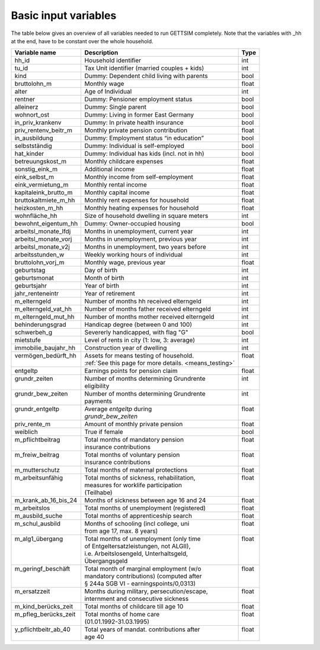 .. _input_variables:

Basic input variables
=====================

The table below gives an overview of all variables needed to run GETTSIM completely.
Note that the variables with _hh at the end, have to be constant over the whole
household.

+---------------------------+---------------------------------------------+--------------+
| Variable name             | Description                                 | Type         |
+===========================+=============================================+==============+
| _`hh_id`                  | Household identifier                        | int          |
+---------------------------+---------------------------------------------+--------------+
| _`tu_id`                  | Tax Unit identifier (married couples + kids)| int          |
+---------------------------+---------------------------------------------+--------------+
| _`kind`                   | Dummy: Dependent child living with parents  | bool         |
+---------------------------+---------------------------------------------+--------------+
| _`bruttolohn_m`           | Monthly wage                                | float        |
+---------------------------+---------------------------------------------+--------------+
| _`alter`                  | Age of Individual                           | int          |
+---------------------------+---------------------------------------------+--------------+
| _`rentner`                | Dummy: Pensioner employment status          | bool         |
+---------------------------+---------------------------------------------+--------------+
| _`alleinerz`              | Dummy: Single parent                        | bool         |
+---------------------------+---------------------------------------------+--------------+
| _`wohnort_ost`            | Dummy: Living in former East Germany        | bool         |
+---------------------------+---------------------------------------------+--------------+
| _`in_priv_krankenv`       | Dummy: In private health insurance          | bool         |
+---------------------------+---------------------------------------------+--------------+
| _`priv_rentenv_beitr_m`   | Monthly private pension contribution        | float        |
+---------------------------+---------------------------------------------+--------------+
| _`in_ausbildung`          | Dummy: Employment status “in education”     | bool         |
+---------------------------+---------------------------------------------+--------------+
| _`selbstständig`          | Dummy: Individual is self-employed          | bool         |
+---------------------------+---------------------------------------------+--------------+
| _`hat_kinder`             | Dummy: Individual has kids (incl. not in hh)| bool         |
+---------------------------+---------------------------------------------+--------------+
| _`betreuungskost_m`       | Monthly childcare expenses                  | float        |
+---------------------------+---------------------------------------------+--------------+
| _`sonstig_eink_m`         | Additional income                           | float        |
+---------------------------+---------------------------------------------+--------------+
| _`eink_selbst_m`          | Monthly income from self-employment         | float        |
+---------------------------+---------------------------------------------+--------------+
| _`eink_vermietung_m`      | Monthly rental income                       | float        |
+---------------------------+---------------------------------------------+--------------+
| _`kapitaleink_brutto_m`   | Monthly capital income                      | float        |
+---------------------------+---------------------------------------------+--------------+
| _`bruttokaltmiete_m_hh`   | Monthly rent expenses for household         | float        |
+---------------------------+---------------------------------------------+--------------+
| _`heizkosten_m_hh`        | Monthly heating expenses for household      | float        |
+---------------------------+---------------------------------------------+--------------+
| _`wohnfläche_hh`          | Size of household dwelling in square meters | int          |
+---------------------------+---------------------------------------------+--------------+
| _`bewohnt_eigentum_hh`    | Dummy: Owner-occupied housing               | bool         |
+---------------------------+---------------------------------------------+--------------+
| _`arbeitsl_monate_lfdj`   | Months in unemployment, current year        | int          |
+---------------------------+---------------------------------------------+--------------+
| _`arbeitsl_monate_vorj`   | Months in unemployment, previous year       | int          |
+---------------------------+---------------------------------------------+--------------+
| _`arbeitsl_monate_v2j`    | Months in unemployment, two years before    | int          |
+---------------------------+---------------------------------------------+--------------+
| _`arbeitsstunden_w`       | Weekly working hours of individual          | int          |
+---------------------------+---------------------------------------------+--------------+
| _`bruttolohn_vorj_m`      | Monthly wage, previous year                 | float        |
+---------------------------+---------------------------------------------+--------------+
| _`geburtstag`             | Day of birth                                | int          |
+---------------------------+---------------------------------------------+--------------+
| _`geburtsmonat`           | Month of birth                              | int          |
+---------------------------+---------------------------------------------+--------------+
| _`geburtsjahr`            | Year of birth                               | int          |
+---------------------------+---------------------------------------------+--------------+
| _`jahr_renteneintr`       | Year of retirement                          | int          |
+---------------------------+---------------------------------------------+--------------+
| _`m_elterngeld`           | Number of months hh received elterngeld     | int          |
+---------------------------+---------------------------------------------+--------------+
| _`m_elterngeld_vat_hh`    | Number of months father received elterngeld | int          |
+---------------------------+---------------------------------------------+--------------+
| _`m_elterngeld_mut_hh`    | Number of months mother received elterngeld | int          |
+---------------------------+---------------------------------------------+--------------+
| _`behinderungsgrad`       | Handicap degree (between 0 and 100)         | int          |
+---------------------------+---------------------------------------------+--------------+
| _`schwerbeh_g`            | Severerly handicapped, with flag "G"        | bool         |
+---------------------------+---------------------------------------------+--------------+
| _`mietstufe`              | Level of rents in city (1: low, 3: average) | int          |
+---------------------------+---------------------------------------------+--------------+
| _`immobilie_baujahr_hh`   | Construction year of dwelling               | int          |
+---------------------------+---------------------------------------------+--------------+
|| _`vermögen_bedürft_hh`   || Assets for means testing of household.     || float       |
||                          || :ref:`See this page for more details.      ||             |
|                           | <means_testing>`                            |              |
+---------------------------+---------------------------------------------+--------------+
| _`entgeltp`               | Earnings points for pension claim           | float        |
+---------------------------+---------------------------------------------+--------------+
|| _`grundr_zeiten`         || Number of months determining Grundrente    || int         |
||                          || eligibility                                ||             |
+---------------------------+---------------------------------------------+--------------+
|| _`grundr_bew_zeiten`     || Number of months determining Grundrente    || int         |
||                          || payments                                   ||             |
+---------------------------+---------------------------------------------+--------------+
|| _`grundr_entgeltp`       || Average `entgeltp` during                  || float       |
||                          || `grundr_bew_zeiten`                        ||             |
+---------------------------+---------------------------------------------+--------------+
| _`priv_rente_m`           | Amount of monthly private pension           | float        |
+---------------------------+---------------------------------------------+--------------+
| _`weiblich`               | True if female                              | bool         |
+---------------------------+---------------------------------------------+--------------+
|| _`m_pflichtbeitrag`      || Total months of mandatory pension          || float       |
||                          || insurance contributions                    ||             |
+---------------------------+---------------------------------------------+--------------+
|| _`m_freiw_beitrag`       || Total months of voluntary pension          || float       |
||                          || insurance contributions                    ||             |
+---------------------------+---------------------------------------------+--------------+
| _`m_mutterschutz`         | Total months of maternal protections        | float        |
+---------------------------+---------------------------------------------+--------------+
|| _`m_arbeitsunfähig`      || Total months of sickness, rehabilitation,  || float       |
||                          || measures for worklife participation        ||             |
||                          || (Teilhabe)                                 ||             |
+---------------------------+---------------------------------------------+--------------+
| _`m_krank_ab_16_bis_24`   | Months of sickness between age 16 and 24    | float        |
+---------------------------+---------------------------------------------+--------------+
| _`m_arbeitslos`           | Total months of unemployment (registered)   | float        |
+---------------------------+---------------------------------------------+--------------+
| _`m_ausbild_suche`        | Total months of apprenticeship search       | float        |
+---------------------------+---------------------------------------------+--------------+
|| _`m_schul_ausbild`       || Months of schooling (incl college, uni     || float       |
||                          || from age 17, max. 8 years)                 ||             |
+---------------------------+---------------------------------------------+--------------+
|| _`m_alg1_übergang`       || Total months of unemployment (only time    || float       |
||                          || of Entgeltersatzleistungen, not ALGII),    ||             |
||                          || i.e. Arbeitslosengeld, Unterhaltsgeld,     ||             |
||                          || Übergangsgeld                              ||             |
+---------------------------+---------------------------------------------+--------------+
|| _`m_geringf_beschäft`    || Total month of marginal employment (w/o    || float       |
||                          || mandatory contributions) (computed after   ||             |
||                          || § 244a SGB VI - earningspoints/0,0313)     ||             |
+---------------------------+---------------------------------------------+--------------+
|| _`m_ersatzzeit`          || Months during military, persecution/escape,|| float       |
||                          || internment and consecutive sickness        ||             |
+---------------------------+---------------------------------------------+--------------+
| _`m_kind_berücks_zeit`    | Total months of childcare till age 10       | float        |
+---------------------------+---------------------------------------------+--------------+
|| _`m_pfleg_berücks_zeit`  || Total months of home care                  || float       |
||                          || (01.01.1992-31.03.1995)                    ||             |
+---------------------------+---------------------------------------------+--------------+
|| _`y_pflichtbeitr_ab_40`  || Total years of mandat. contributions after || float       |
||                          || age 40                                     ||             |
+---------------------------+---------------------------------------------+--------------+
